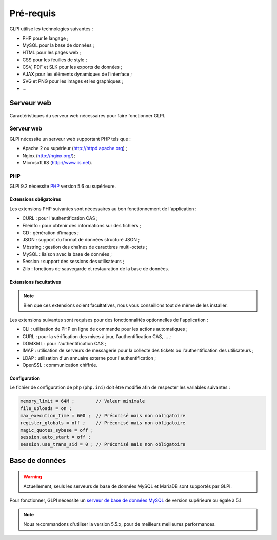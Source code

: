 Pré-requis
==========

GLPI utilise les technologies suivantes :

* PHP pour le langage ;
* MySQL pour la base de données ;
* HTML pour les pages web ;
* CSS pour les feuilles de style ;
* CSV, PDF et SLK pour les exports de données ;
* AJAX pour les éléments dynamiques de l’interface ;
* SVG et PNG pour les images et les graphiques ;
* ...

Serveur web
-----------

Caractéristiques du serveur web nécessaires pour faire fonctionner GLPI.

Serveur web
^^^^^^^^^^^

GLPI nécessite un serveur web supportant PHP tels que :

* Apache 2 ou supérieur (http://httpd.apache.org) ;
* Nginx (http://nginx.org/);
* Microsoft IIS (http://www.iis.net).

PHP
^^^

GLPI 9.2 nécessite `PHP <http://php.net>`_ version 5.6 ou supérieure.

Extensions obligatoires
+++++++++++++++++++++++

Les extensions PHP suivantes sont nécessaires au bon fonctionnement de l'application :

* CURL : pour l'authentification CAS ;
* Fileinfo : pour obtenir des informations sur des fichiers ;
* GD : génération d'images ;
* JSON : support du format de données structuré JSON ;
* Mbstring : gestion des chaînes de caractères multi-octets ;
* MySQL : liaison avec la base de données ;
* Session : support des sessions des utilisateurs ;
* Zlib : fonctions de sauvegarde et restauration de la base de données.

Extensions facultatives
+++++++++++++++++++++++

.. note::

   Bien que ces extensions soient facultatives, nous vous conseillons tout de même de les installer.

Les extensions suivantes sont requises pour des fonctionnalités optionnelles de l'application :

* CLI : utilisation de PHP en ligne de commande pour les actions automatiques ;
* CURL : pour la vérification des mises à jour, l'authentification CAS, ... ;
* DOMXML : pour l'authentification CAS ;
* IMAP : utilisation de serveurs de messagerie pour la collecte des tickets ou l'authentification des utilisateurs ;
* LDAP : utilisation d'un annuaire externe pour l'authentification ;
* OpenSSL : communication chiffrée.

Configuration
+++++++++++++

Le fichier de configuration de php (``php.ini``) doit être modifié afin de respecter les variables suivantes :

.. code-block:: ini

    memory_limit = 64M ;        // Valeur minimale
    file_uploads = on ;
    max_execution_time = 600 ;  // Préconisé mais non obligatoire
    register_globals = off ;    // Préconisé mais non obligatoire
    magic_quotes_sybase = off ;
    session.auto_start = off ;
    session.use_trans_sid = 0 ; // Préconisé mais non obligatoire

Base de données
---------------

.. warning::

   Actuellement, seuls les serveurs de base de données MySQL et MariaDB sont supportés par GLPI.

Pour fonctionner, GLPI nécessite un `serveur de base de données MySQL <http://mysql.fr>`_ de version supérieure ou égale à 5.1.

.. note::

   Nous recommandons d'utiliser la version 5.5.x, pour de meilleurs meilleures performances.


